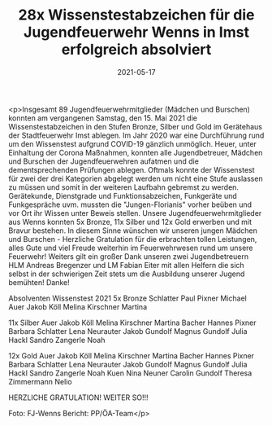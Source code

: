#+TITLE: 28x Wissenstestabzeichen für die Jugendfeuerwehr Wenns in Imst erfolgreich absolviert
#+DATE: 2021-05-17
#+FACEBOOK_URL: https://facebook.com/ffwenns/posts/5588368367904909

<p>Insgesamt 89 Jugendfeuerwehrmitglieder (Mädchen und Burschen) konnten am vergangenen Samstag, den 15. Mai 2021 die Wissenstestabzeichen in den Stufen Bronze, Silber und Gold im Gerätehaus der Stadtfeuerwehr Imst ablegen. 
Im Jahr 2020 war eine Durchführung rund um den Wissenstest aufgrund COVID-19 gänzlich unmöglich. 
Heuer, unter Einhaltung der Corona Maßnahmen, konnten alle Jugendbetreuer, Mädchen und Burschen der Jugendfeuerwehren aufatmen und die dementsprechenden Prüfungen ablegen.
Oftmals konnte der Wissenstest für zwei der drei Kategorien abgelegt werden um nicht eine Stufe auslassen zu müssen und somit in der weiteren Laufbahn gebremst zu werden.
Gerätekunde, Dienstgrade und Funktionsabzeichen, Funkgeräte und Funkgespräche uvm. mussten die "Jungen-Florianis" vorher beüben und vor Ort ihr Wissen unter Beweis stellen. 
Unsere Jugendfeuerwehrmitglieder aus Wenns konnten 5x Bronze, 11x Silber und 12x Gold erwerben und mit Bravur bestehen.
In diesem Sinne wünschen wir unseren jungen Mädchen und Burschen - Herzliche Gratulation für die erbrachten tollen Leistungen, alles Gute und viel Freude weiterhin im Feuerwehrwesen rund um unsere Feuerwehr! 
Weiters gilt ein großer Dank unseren zwei Jugendbetreuern HLM Andreas Bregenzer und LM Fabian Eiter mit allen Helfern die sich selbst in der schwierigen Zeit stets um die Ausbildung unserer Jugend bemühten! Danke! 

Absolventen Wissenstest 2021
5x Bronze
Schlatter Paul
Pixner Michael
Auer Jakob
Köll Melina
Kirschner Martina

11x Silber
Auer Jakob
Köll Melina
Kirschner Martina
Bacher Hannes
Pixner Barbara
Schlatter Lena
Neurauter Jakob
Gundolf Magnus
Gundolf Julia
Hackl Sandro
Zangerle Noah

12x Gold
Auer Jakob
Köll Melina
Kirschner Martina
Bacher Hannes
Pixner Barbara
Schlatter Lena
Neurauter Jakob
Gundolf Magnus
Gundolf Julia
Hackl Sandro
Zangerle Noah
Kuen Nina
Neuner Carolin
Gundolf Theresa
Zimmermann Nelio

HERZLICHE GRATULATION! WEITER SO!!! 

Foto: FJ-Wenns
Bericht: PP/ÖA-Team</p>
